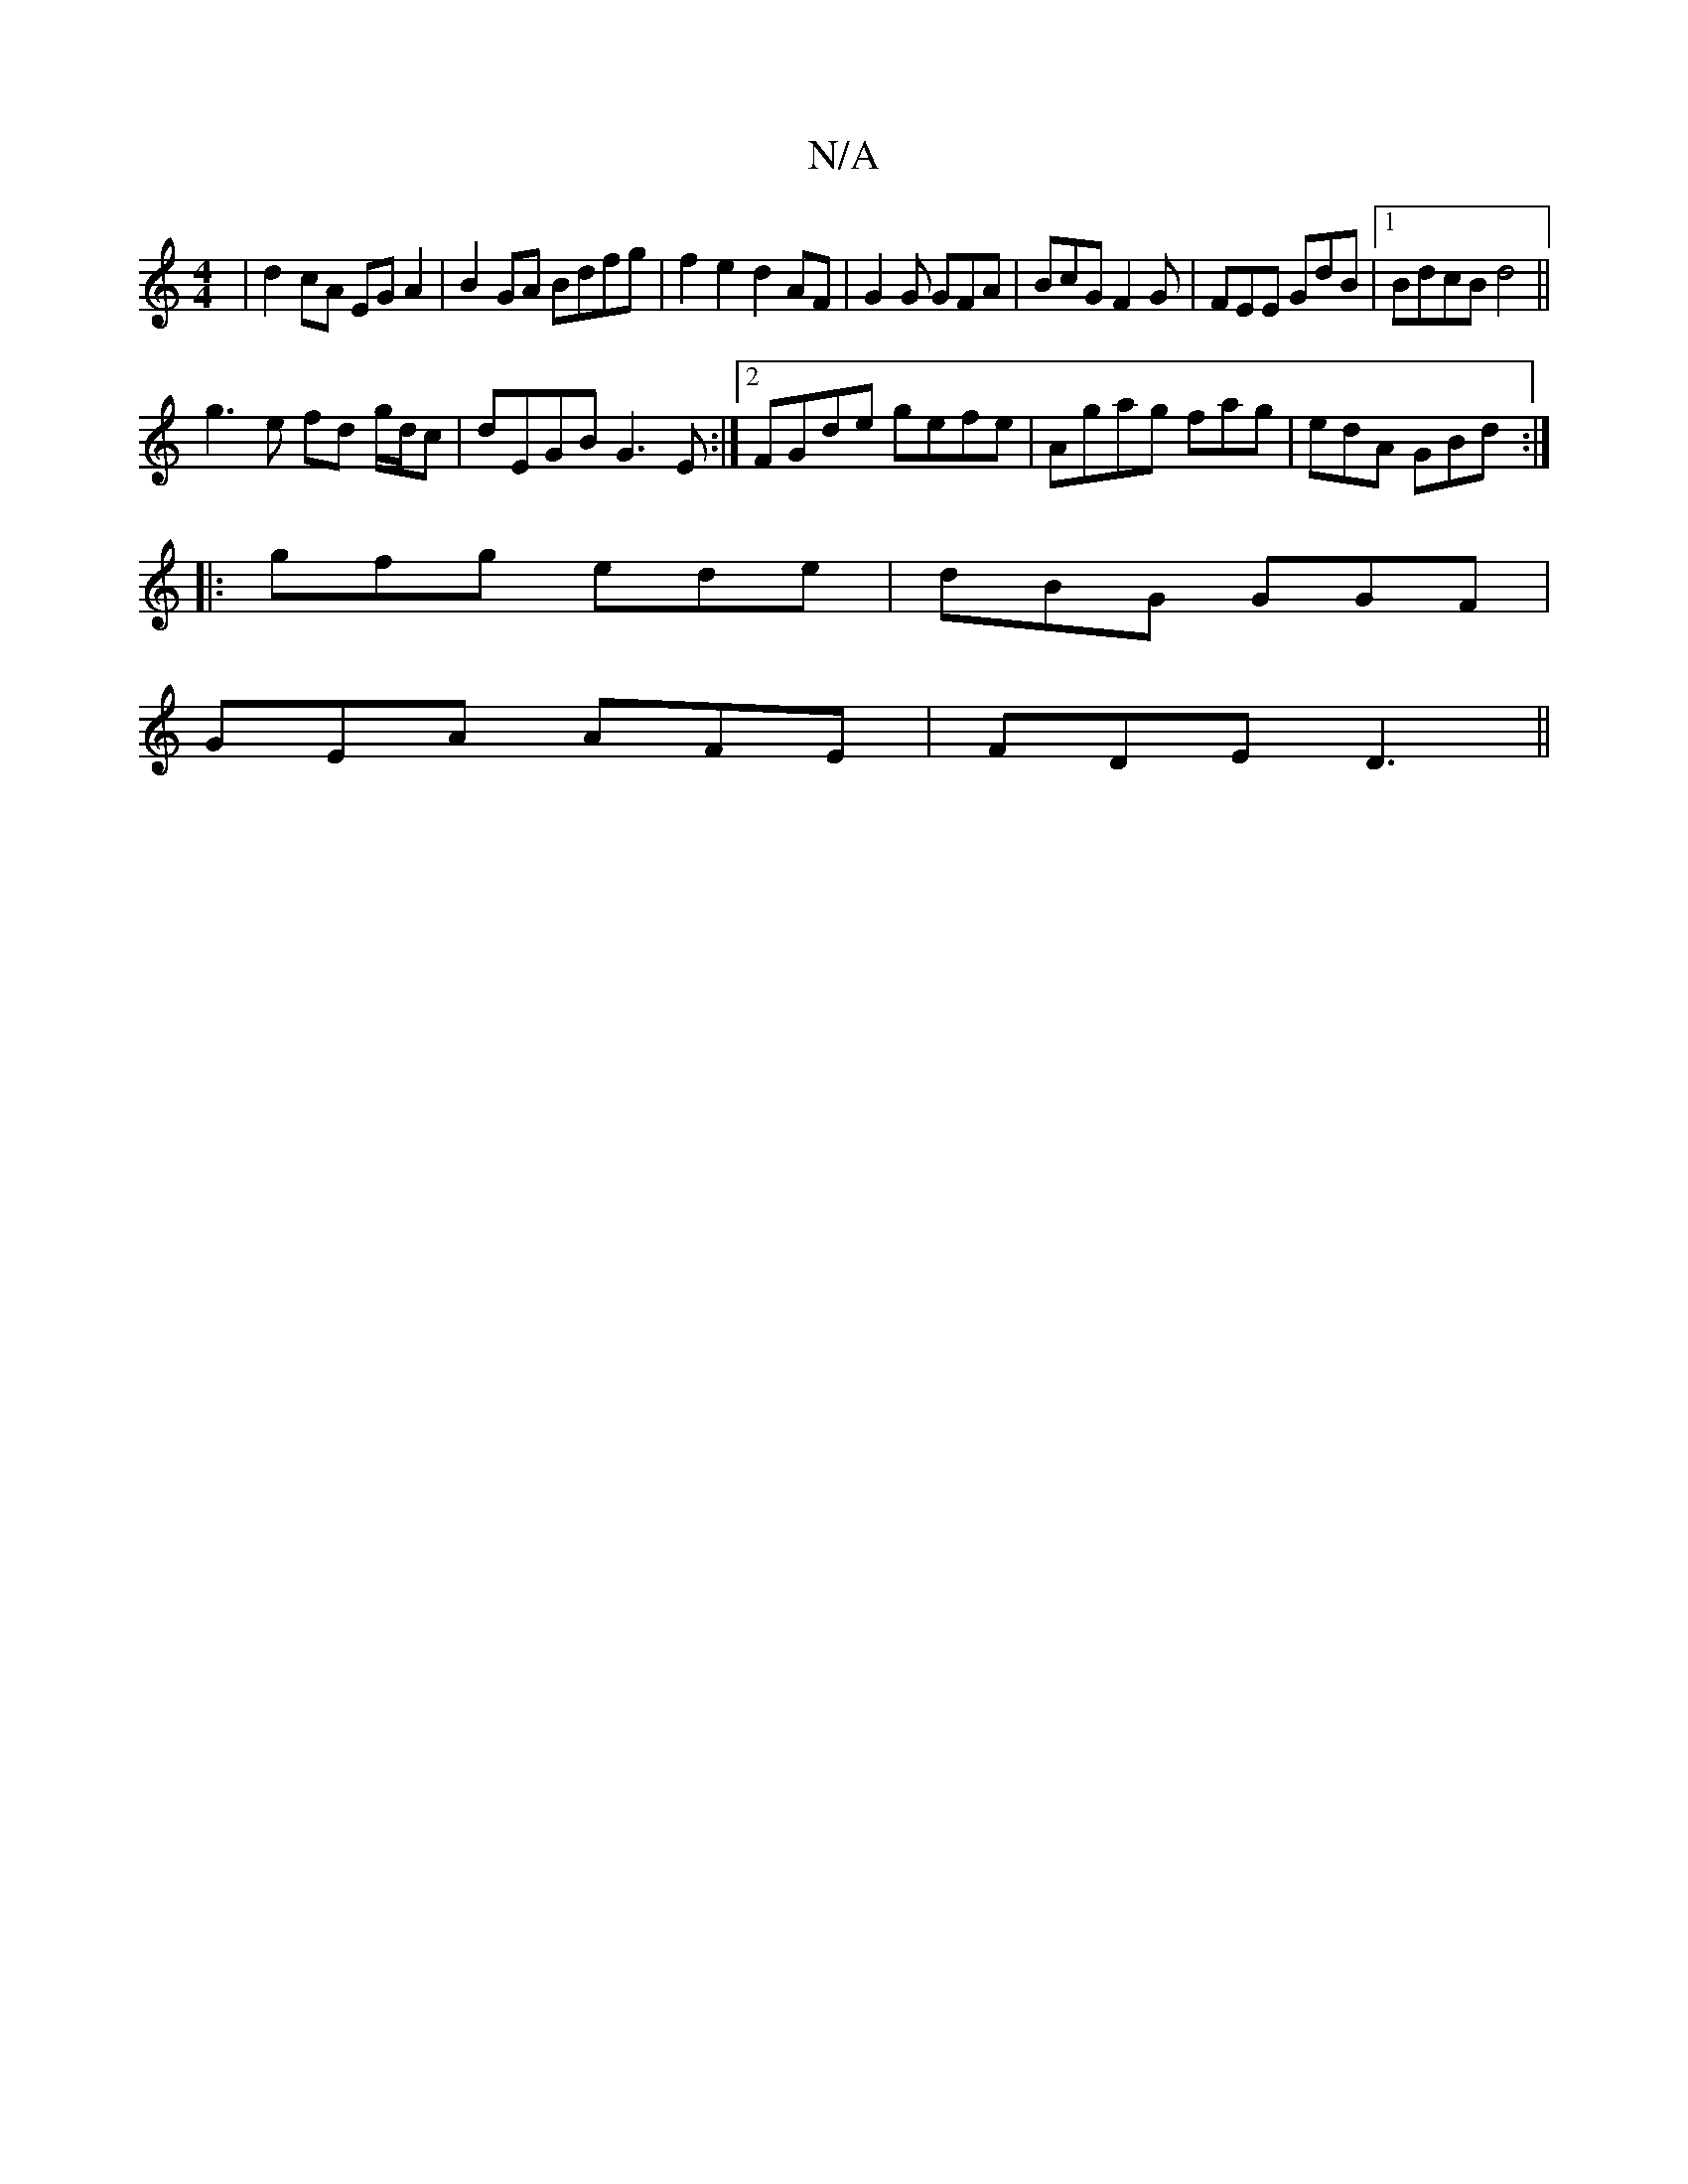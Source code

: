 X:1
T:N/A
M:4/4
R:N/A
K:Cmajor
 | d2 cA EG A2 | B2GA Bdfg | f2 e2 d2 AF | G2 G GFA | BcG F2 G | FEE GdB |[1 BdcB d4 ||
g3 e fd g/d/c |dEGB G3 E:|2 FGde gefe|Agag fag|edA GBd:|
|:gfg ede|dBG GGF|
GEA AFE|FDE D3||

FAA|:A3d edBc|1 d2